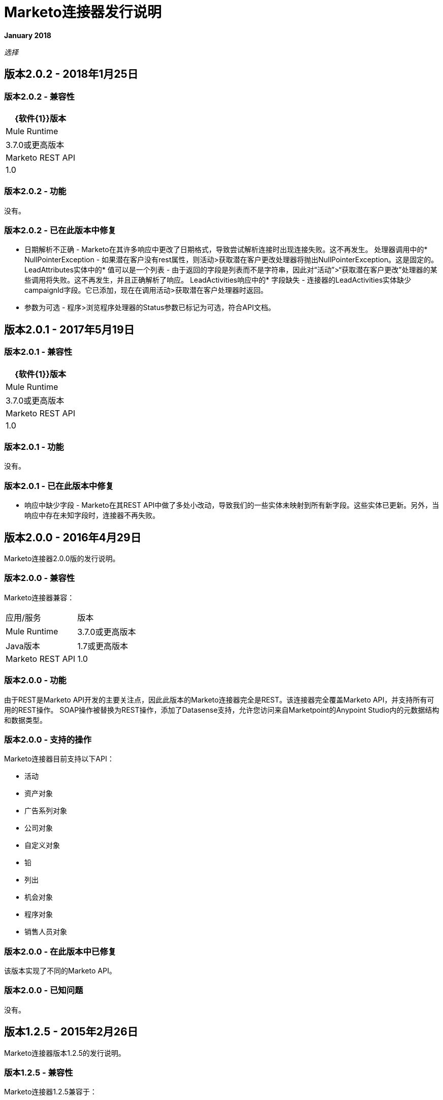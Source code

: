 =  Marketo连接器发行说明
:keywords: release notes, connectors, marketo

*January 2018*

_选择_

== 版本2.0.2  -  2018年1月25日

=== 版本2.0.2  - 兼容性

[%header%autowidth]
|===
| {软件{1}}版本
| Mule Runtime  | 3.7.0或更高版本
| Marketo REST API  | 1.0
|===

=== 版本2.0.2  - 功能

没有。

=== 版本2.0.2  - 已在此版本中修复

* 日期解析不正确 -  Marketo在其许多响应中更改了日期格式，导致尝试解析连接时出现连接失败。这不再发生。
处理器调用中的*  NullPointerException  - 如果潜在客户没有rest属性，则活动>获取潜在客户更改处理器将抛出NullPointerException。这是固定的。
LeadAttributes实体中的* 值可以是一个列表 - 由于返回的字段是列表而不是字符串，因此对“活动”>“获取潜在客户更改”处理器的某些调用将失败。这不再发生，并且正确解析了响应。
LeadActivities响应中的* 字段缺失 - 连接器的LeadActivities实体缺少campaignId字段。它已添加，现在在调用活动>获取潜在客户处理器时返回。
* 参数为可选 - 程序>浏览程序处理器的Status参数已标记为可选，符合API文档。

== 版本2.0.1  -  2017年5月19日

=== 版本2.0.1  - 兼容性

[%header%autowidth.spread]
|===
| {软件{1}}版本
| Mule Runtime  | 3.7.0或更高版本
| Marketo REST API  | 1.0
|===

=== 版本2.0.1  - 功能

没有。

=== 版本2.0.1  - 已在此版本中修复

* 响应中缺少字段 -  Marketo在其REST API中做了多处小改动，导致我们的一些实体未映射到所有新字段。这些实体已更新。另外，当响应中存在未知字段时，连接器不再失败。

== 版本2.0.0  -  2016年4月29日

Marketo连接器2.0.0版的发行说明。

=== 版本2.0.0  - 兼容性

Marketo连接器兼容：

|===
|应用/服务|版本
| Mule Runtime |  3.7.0或更高版本
| Java版本|  1.7或更高版本
| Marketo REST API |  1.0
|===

=== 版本2.0.0  - 功能

由于REST是Marketo API开发的主要关注点，因此此版本的Marketo连接器完全是REST。该连接器完全覆盖Marketo API，并支持所有可用的REST操作。 SOAP操作被替换为REST操作，添加了Datasense支持，允许您访问来自Marketpoint的Anypoint Studio内的元数据结构和数据类型。

=== 版本2.0.0  - 支持的操作

Marketo连接器目前支持以下API：

* 活动
* 资产对象
* 广告系列对象
* 公司对象
* 自定义对象
* 铅
* 列出
* 机会对象
* 程序对象
* 销售人员对象

=== 版本2.0.0  - 在此版本中已修复

该版本实现了不同的Marketo API。

=== 版本2.0.0  - 已知问题

没有。

== 版本1.2.5  -  2015年2月26日

Marketo连接器版本1.2.5的发行说明。

=== 版本1.2.5  - 兼容性

Marketo连接器1.2.5兼容于：

[%header%autowidth.spread]
|===
|应用/服务 |版本
| Mule运行时 | 3.5.0或更高版本
| Marketo SOAP API  | v2.2
|===

=== 版本1.2.5  - 功能和功能

* 已更新至Anypoint Connector DevKit版本3.5.2。
* 增加了对Marketo SOAP API版本2.2的支持。

=== 版本1.2.5  - 支持的操作

Marketo连接器目前支持以下操作：

*  deleteCustomObjects
*  deleteMObjects
*  describeMObject
*  getCampaignsForSource
*  getChannels
*  getCustomObjects
*  getImportToListStatus
*  getLead
*  getLeadActivity
*  getLeadChanges
*  getMultipleLeads
*  getTags
*  importToList
*  listMObjects
*  listOperation
*  mergeLeads
* 的查询
*  requestCampaign
*  scheduleCampaign
*  syncCustomObjects
*  syncLead
*  syncMObjects
*  syncMultipleLeads
*  syncMultipleLeadsFromList

=== 版本1.2.5  - 弃用的操作

此版本中不推荐使用getMObjects操作。

本版本中已修复=== 版本1.2.5

没有。

=== 版本1.2.5  - 已知问题

由于查询API的限制，LeadRecord lastUpdatedAt字段可以使用DataSense查询，但不能显示在结果中。

== 另请参阅

*  link:/mule-user-guide/v/3.9/marketo-connector[Marketo连接器用户指南]
*  https://forums.mulesoft.com [MuleSoft论坛]
*  https://support.mulesoft.com [联系MuleSoft支持]
